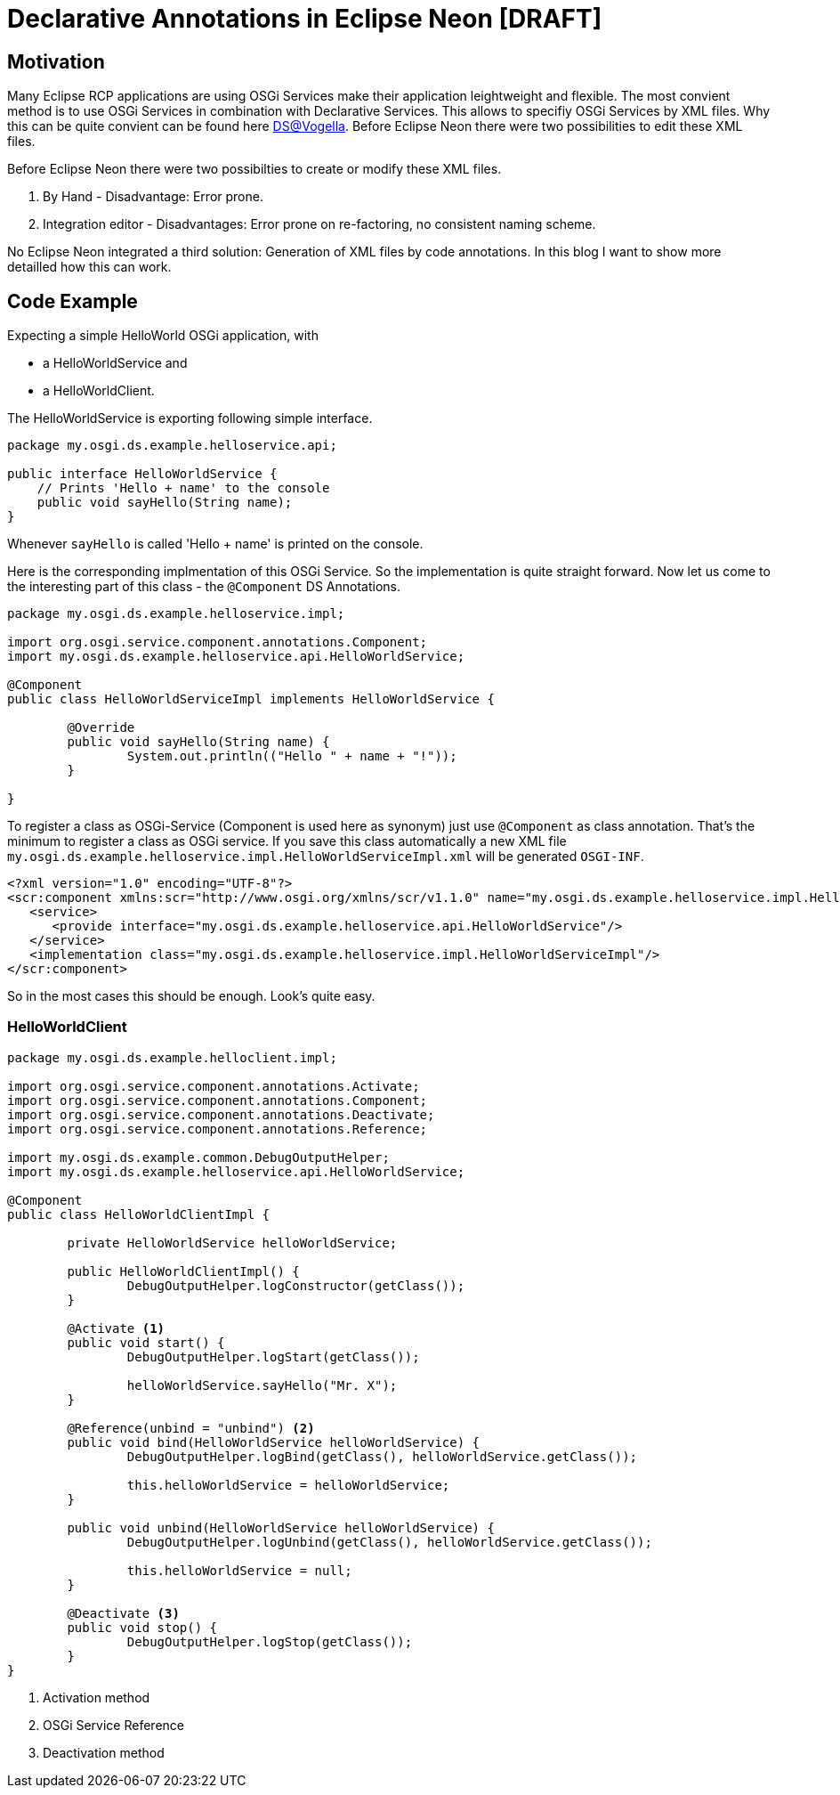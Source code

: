 = Declarative Annotations in Eclipse Neon [DRAFT] =

== Motivation ==
Many Eclipse RCP applications are using OSGi Services make their application leightweight and flexible. The most convient method is to use OSGi Services in combination with Declarative Services. This allows to specifiy OSGi Services by XML files. Why this can be quite convient can be found here http://www.vogella.com/tutorials/OSGiServices/article.html#declarativeservices[DS@Vogella]. Before Eclipse Neon there were two possibilities to edit these XML files.

Before Eclipse Neon there were two possibilties to create or modify these XML files. 

. By Hand - Disadvantage: Error prone. 
. Integration editor - Disadvantages: Error prone on re-factoring, no consistent naming scheme.

No Eclipse Neon integrated a third solution: Generation of XML files by code annotations. In this blog I want to show more detailled how this can work. 

== Code Example ==

Expecting a simple HelloWorld OSGi application, with 

* a HelloWorldService and
* a HelloWorldClient.

The HelloWorldService is exporting following simple interface.

[source,java]
----
package my.osgi.ds.example.helloservice.api;

public interface HelloWorldService {
    // Prints 'Hello + name' to the console
    public void sayHello(String name);
}
----

Whenever `sayHello` is called 'Hello + name' is printed on the console. 

Here is the corresponding implmentation of this OSGi Service. So the implementation is quite straight forward. 
Now let us come to the interesting part of this class - the `@Component` DS Annotations. 
[source,java]
----
package my.osgi.ds.example.helloservice.impl;

import org.osgi.service.component.annotations.Component;
import my.osgi.ds.example.helloservice.api.HelloWorldService;

@Component
public class HelloWorldServiceImpl implements HelloWorldService {

	@Override
	public void sayHello(String name) {
		System.out.println(("Hello " + name + "!"));
	}

}
----
To register a class as OSGi-Service (Component is used here as synonym) just use `@Component` as class annotation. That's the minimum to register a class as OSGi service. If you save this class automatically a new XML file `my.osgi.ds.example.helloservice.impl.HelloWorldServiceImpl.xml` will be generated `OSGI-INF`. 
[source,xml]
----
<?xml version="1.0" encoding="UTF-8"?>
<scr:component xmlns:scr="http://www.osgi.org/xmlns/scr/v1.1.0" name="my.osgi.ds.example.helloservice.impl.HelloWorldServiceImpl">
   <service>
      <provide interface="my.osgi.ds.example.helloservice.api.HelloWorldService"/>
   </service>
   <implementation class="my.osgi.ds.example.helloservice.impl.HelloWorldServiceImpl"/>
</scr:component>
----
So in the most cases this should be enough. Look's quite easy. 


=== HelloWorldClient ===

[source,java]
----
package my.osgi.ds.example.helloclient.impl;

import org.osgi.service.component.annotations.Activate;
import org.osgi.service.component.annotations.Component;
import org.osgi.service.component.annotations.Deactivate;
import org.osgi.service.component.annotations.Reference;

import my.osgi.ds.example.common.DebugOutputHelper;
import my.osgi.ds.example.helloservice.api.HelloWorldService;

@Component
public class HelloWorldClientImpl {

	private HelloWorldService helloWorldService;

	public HelloWorldClientImpl() {
		DebugOutputHelper.logConstructor(getClass());
	}

	@Activate <1>
	public void start() {
		DebugOutputHelper.logStart(getClass());

		helloWorldService.sayHello("Mr. X");
	}

	@Reference(unbind = "unbind") <2>
	public void bind(HelloWorldService helloWorldService) {
		DebugOutputHelper.logBind(getClass(), helloWorldService.getClass());

		this.helloWorldService = helloWorldService;
	}

	public void unbind(HelloWorldService helloWorldService) {
		DebugOutputHelper.logUnbind(getClass(), helloWorldService.getClass());

		this.helloWorldService = null;
	}

	@Deactivate <3>
	public void stop() {
		DebugOutputHelper.logStop(getClass());
	}
}

----
<1> Activation method
<2> OSGi Service Reference
<3> Deactivation method

